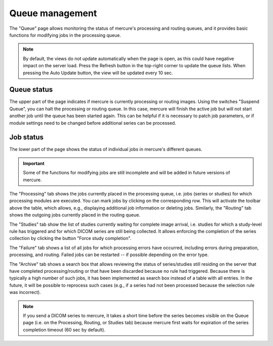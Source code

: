 Queue management
================

The "Queue" page allows monitoring the status of mercure's processing and routing queues, and it provides basic functions for modifying jobs in the processing queue.

.. image:: /images/ui/queue.png
   :width: 550px
   :align: center
   :class: border

.. note:: By default, the views do not update automatically when the page is open, as this could have negative impact on the server load. Press the Refresh button in the top-right corner to update the queue lists. When pressing the Auto Update button, the view will be updated every 10 sec.

Queue status
------------

The upper part of the page indicates if mercure is currently processing or routing images. Using the switches "Suspend Queue", you can halt the processing or routing queue. In this case, mercure will finish the active job but will not start another job until the queue has been started again. This can be helpful if it is necessary to patch job parameters, or if module settings need to be changed before additional series can be processed.

Job status
----------

The lower part of the page shows the status of individual jobs in mercure's different queues. 

.. important:: Some of the functions for modifying jobs are still incomplete and will be added in future versions of mercure.
 
The "Processing" tab shows the jobs currently placed in the processing queue, i.e. jobs (series or studies) for which processing modules are executed. You can mark jobs by clicking on the corresponding row. This will activate the toolbar above the table, which allows, e.g., displaying additional job information or deleting jobs. Similarly, the "Routing" tab shows the outgoing jobs currently placed in the routing queue.

.. image:: /images/ui/queue_processing.png
   :width: 550px
   :align: center
   :class: border

The "Studies" tab show the list of studies currently waiting for complete image arrival, i.e. studies for which a study-level rule has triggered and for which DICOM series are still being collected. It allows enforcing the completion of the series collection by clicking the button "Force study completion".

The "Failure" tab shows a list of all jobs for which processing errors have occurred, including errors during preparation, processing, and routing. Failed jobs can be restarted -- if possible depending on the error type.

The "Archive" tab shows a search box that allows reviewing the status of series/studies still residing on the server that have completed processing/routing or that have been discarded because no rule had triggered. Because there is typically a high number of such jobs, it has been implemented as search box instead of a table with all entries. In the future, it will be possible to reprocess such cases (e.g., if a series had not been processed because the selection rule was incorrect).

.. note:: If you send a DICOM series to mercure, it takes a short time before the series becomes visible on the Queue page (i.e. on the Processing, Routing, or Studies tab) because mercure first waits for expiration of the series completion timeout (60 sec by default).
